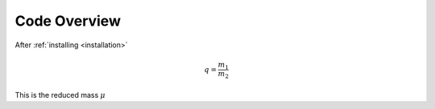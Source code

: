 Code Overview
=============

After :ref:`installing <installation>`

.. math:: 
	q = \frac{m_1}{m_2}

This is the reduced mass :math:`\mu`
